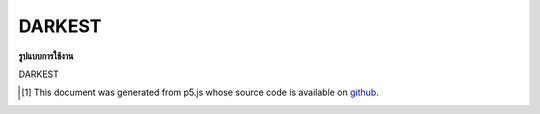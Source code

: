 .. raw:: html

	<script src="https://sketch.netpie.io/widget/p5-widget.js"></script>

DARKEST
=========

**รูปแบบการใช้งาน**

DARKEST

..  [#f1] This document was generated from p5.js whose source code is available on `github <https://github.com/processing/p5.js>`_.
